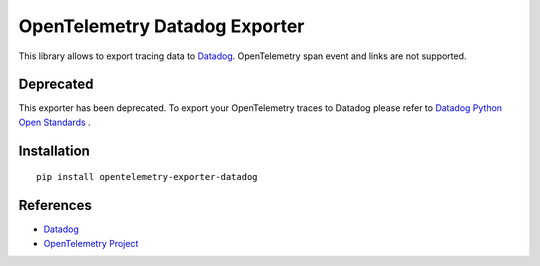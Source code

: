 OpenTelemetry Datadog Exporter
==============================

|pypi|

.. |pypi| image:: https://badge.fury.io/py/opentelemetry-exporter-datadog.svg
   :target: https://pypi.org/project/opentelemetry-exporter-datadog/

This library allows to export tracing data to `Datadog
<https://www.datadoghq.com/>`_. OpenTelemetry span event and links are not
supported.

Deprecated
------------
This exporter has been deprecated. To export your OpenTelemetry traces to Datadog please refer to `Datadog Python Open Standards <https://docs.datadoghq.com/tracing/setup_overview/open_standards/python/#opentelemetry>`_ .


Installation
------------

::

    pip install opentelemetry-exporter-datadog


.. _Datadog: https://www.datadoghq.com/
.. _OpenTelemetry: https://github.com/open-telemetry/opentelemetry-python/


References
----------

* `Datadog <https://www.datadoghq.com/>`_
* `OpenTelemetry Project <https://opentelemetry.io/>`_